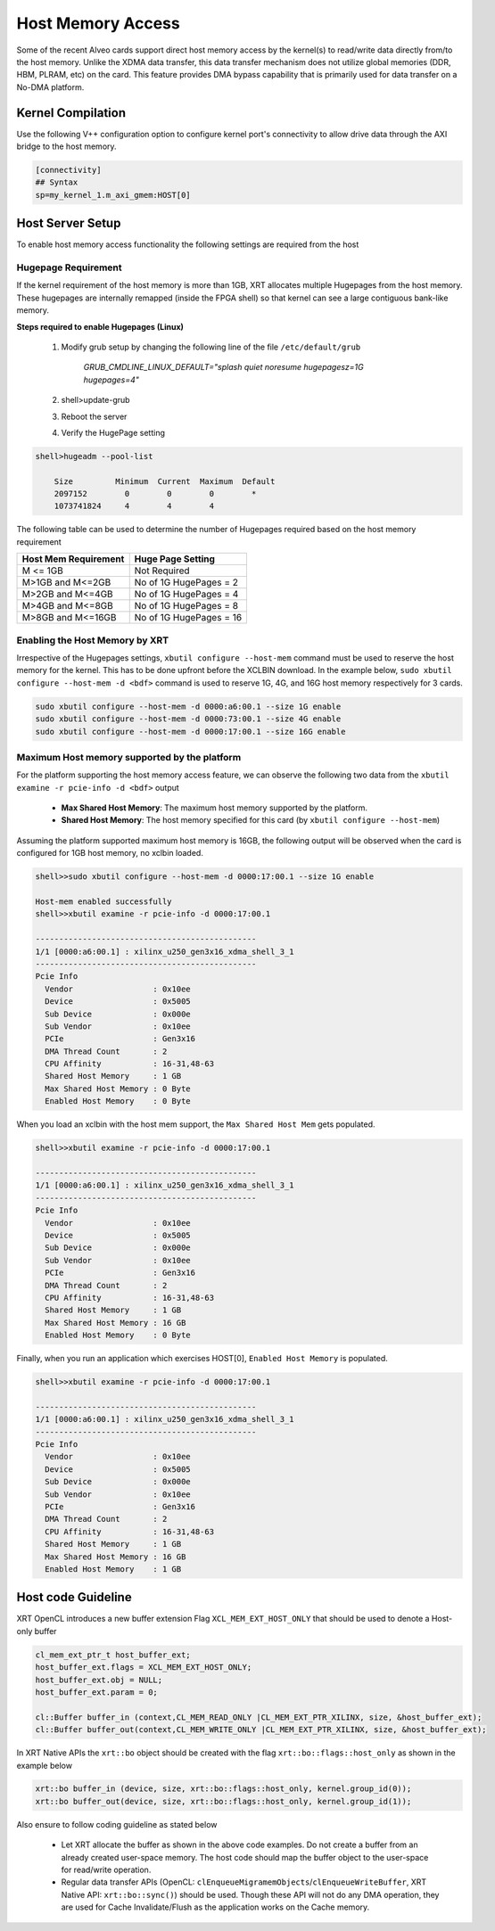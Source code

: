 .. _hm.rst:

..
   comment:: SPDX-License-Identifier: Apache-2.0
   comment:: Copyright (C) 2019-2022 Xilinx, Inc. All rights reserved.

Host Memory Access
==================

Some of the recent Alveo cards support direct host memory access by the kernel(s) to read/write data directly from/to the host memory. Unlike the XDMA data transfer, this data transfer mechanism does not utilize global memories (DDR, HBM, PLRAM, etc) on the card. This feature provides DMA bypass capability that is primarily used for data transfer on a No-DMA platform.


Kernel Compilation
------------------

Use the following V++ configuration option to configure kernel port's connectivity to allow drive data through the AXI bridge to the host memory.

.. code-block:: bash

   [connectivity]
   ## Syntax
   sp=my_kernel_1.m_axi_gmem:HOST[0]


Host Server Setup
-----------------

To enable host memory access functionality the following settings are required from the host

Hugepage Requirement
~~~~~~~~~~~~~~~~~~~~

If the kernel requirement of the host memory is more than 1GB, XRT allocates multiple Hugepages from the host memory. These hugepages are internally remapped (inside the FPGA shell) so that kernel can see a large contiguous bank-like memory.


**Steps required to enable Hugepages (Linux)**

   1. Modify grub setup by changing the following line of the file ``/etc/default/grub``

         `GRUB_CMDLINE_LINUX_DEFAULT="splash quiet noresume hugepagesz=1G hugepages=4"`

   2. shell>update-grub

   3. Reboot the server

   4. Verify the HugePage setting

.. code-block:: bash

   shell>hugeadm --pool-list

       Size         Minimum  Current  Maximum  Default
       2097152        0        0        0        *
       1073741824     4        4        4


The following table can be used to determine the number of Hugepages required based on the host memory requirement

+-------------------------+-----------------------------+
|  Host Mem Requirement   |      Huge Page Setting      |
+=========================+=============================+
|    M <= 1GB             | Not Required                |
+-------------------------+-----------------------------+
|   M>1GB and M<=2GB      | No of 1G HugePages = 2      |
+-------------------------+-----------------------------+
|   M>2GB and M<=4GB      | No of 1G HugePages = 4      |
+-------------------------+-----------------------------+
|   M>4GB and M<=8GB      | No of 1G HugePages = 8      |
+-------------------------+-----------------------------+
|   M>8GB and M<=16GB     | No of 1G HugePages = 16     |
+-------------------------+-----------------------------+

Enabling the Host Memory by XRT
~~~~~~~~~~~~~~~~~~~~~~~~~~~~~~~

Irrespective of the Hugepages settings, ``xbutil configure --host-mem`` command must be used to reserve the host memory for the kernel. This has to be done upfront before the XCLBIN download. In the example below, ``sudo xbutil configure --host-mem -d <bdf>`` command is used to reserve 1G, 4G, and 16G host memory respectively for 3 cards.

.. code-block:: bash

  sudo xbutil configure --host-mem -d 0000:a6:00.1 --size 1G enable
  sudo xbutil configure --host-mem -d 0000:73:00.1 --size 4G enable
  sudo xbutil configure --host-mem -d 0000:17:00.1 --size 16G enable


Maximum Host memory supported by the platform
~~~~~~~~~~~~~~~~~~~~~~~~~~~~~~~~~~~~~~~~~~~~~

For the platform supporting the host memory access feature, we can observe the following two data from the ``xbutil examine -r pcie-info -d <bdf>`` output

     - **Max Shared Host Memory**: The maximum host memory supported by the platform.
     - **Shared Host Memory**: The host memory specified for this card (by ``xbutil configure --host-mem``)

Assuming the platform supported maximum host memory is 16GB, the following output will be observed when the card is configured for 1GB host memory, no xclbin loaded.

.. code-block:: bash

  shell>>sudo xbutil configure --host-mem -d 0000:17:00.1 --size 1G enable

  Host-mem enabled successfully
  shell>>xbutil examine -r pcie-info -d 0000:17:00.1

  -----------------------------------------------
  1/1 [0000:a6:00.1] : xilinx_u250_gen3x16_xdma_shell_3_1
  -----------------------------------------------
  Pcie Info
    Vendor                 : 0x10ee
    Device                 : 0x5005
    Sub Device             : 0x000e
    Sub Vendor             : 0x10ee
    PCIe                   : Gen3x16
    DMA Thread Count       : 2
    CPU Affinity           : 16-31,48-63
    Shared Host Memory     : 1 GB
    Max Shared Host Memory : 0 Byte
    Enabled Host Memory    : 0 Byte

When you load an xclbin with the host mem support, the ``Max Shared Host Mem`` gets populated.

.. code-block:: bash

  shell>>xbutil examine -r pcie-info -d 0000:17:00.1

  -----------------------------------------------
  1/1 [0000:a6:00.1] : xilinx_u250_gen3x16_xdma_shell_3_1
  -----------------------------------------------
  Pcie Info
    Vendor                 : 0x10ee
    Device                 : 0x5005
    Sub Device             : 0x000e
    Sub Vendor             : 0x10ee
    PCIe                   : Gen3x16
    DMA Thread Count       : 2
    CPU Affinity           : 16-31,48-63
    Shared Host Memory     : 1 GB
    Max Shared Host Memory : 16 GB
    Enabled Host Memory    : 0 Byte

Finally, when you run an application which exercises HOST[0], ``Enabled Host Memory`` is populated.

.. code-block:: bash

  shell>>xbutil examine -r pcie-info -d 0000:17:00.1

  -----------------------------------------------
  1/1 [0000:a6:00.1] : xilinx_u250_gen3x16_xdma_shell_3_1
  -----------------------------------------------
  Pcie Info
    Vendor                 : 0x10ee
    Device                 : 0x5005
    Sub Device             : 0x000e
    Sub Vendor             : 0x10ee
    PCIe                   : Gen3x16
    DMA Thread Count       : 2
    CPU Affinity           : 16-31,48-63
    Shared Host Memory     : 1 GB
    Max Shared Host Memory : 16 GB
    Enabled Host Memory    : 1 GB

Host code Guideline
-------------------

XRT OpenCL introduces a new buffer extension Flag ``XCL_MEM_EXT_HOST_ONLY`` that should be used to denote a Host-only buffer

.. code-block:: c++

    cl_mem_ext_ptr_t host_buffer_ext;
    host_buffer_ext.flags = XCL_MEM_EXT_HOST_ONLY;
    host_buffer_ext.obj = NULL;
    host_buffer_ext.param = 0;

    cl::Buffer buffer_in (context,CL_MEM_READ_ONLY |CL_MEM_EXT_PTR_XILINX, size, &host_buffer_ext);
    cl::Buffer buffer_out(context,CL_MEM_WRITE_ONLY |CL_MEM_EXT_PTR_XILINX, size, &host_buffer_ext);

In XRT Native APIs the ``xrt::bo`` object should be created with the flag ``xrt::bo::flags::host_only`` as shown in the example below

.. code-block:: c++

    xrt::bo buffer_in (device, size, xrt::bo::flags::host_only, kernel.group_id(0)); 
    xrt::bo buffer_out(device, size, xrt::bo::flags::host_only, kernel.group_id(1)); 

Also ensure to follow coding guideline as stated below

      - Let XRT allocate the buffer as shown in the above code examples. Do not create a buffer from an already created user-space memory. The host code should map the buffer object to the user-space for read/write operation.
      - Regular data transfer APIs (OpenCL: ``clEnqueueMigramemObjects``/``clEnqueueWriteBuffer``, XRT Native API: ``xrt::bo::sync()``) should be used. Though these API will not do any DMA operation, they are used for Cache Invalidate/Flush as the application works on the Cache memory.

